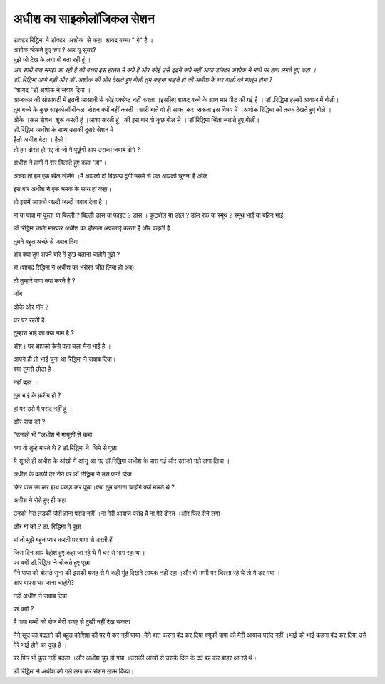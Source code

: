 ======================
अधीश का साइकोलॉजिकल सेशन
======================
.. image:: images/20200531121609.jpg
   :width: 200
   :height: 300
   :align: center

| डाक्टर रिद्धिमा ने डॉक्टर  अशोक  से कहा  शायद बच्चा " गे" है ।

| अशोक चोकते हुए 
  क्या ? आर यू सुयर?

| मुझे जो देख के लगा वो बता रही हूं ।

| *अब सारी बात समझ आ रही है की बच्चा इस हालत मै क्यों है और कोई उसे ढूंढने क्यों नहीं आया डॉक्टर अशोक ने माथे पर हाथ लगते हुए कहा ।*

| *डॉ. रिद्धिमा आगे बड़ी और डॉ .अशोक की ओर देखते हुए बोली तुम कहना चाहते हो की अधीश के घर वालो को मालूम होगा ?*

| "शायद "डॉ अशोक ने जवाब दिया ।

| आजकल की सोसायटी में इतनी आसानी से कोई एक्सेप्ट नहीं करता ।इसलिए शायद बच्चे के साथ मार पीट की गई है । डॉ .रिद्धिमा हल्की आवाज में बोली।

| तुम बच्चे के कुछ साइकोलॉजीकल  सेशन क्यों नहीं करती ।सारी बाते वो ही साफ  कर  सकता इस विषय में ।अशोक रिद्धिमा की तरफ देखते हुए बोले ।

| ओके ।कल सेशन  शुरू करती हूं ।आशा करती हूं   की इस बार वो कुछ बोल ले । डॉ रिद्धिमा चिंता जताते हुए बोली।

| डॉ.रिद्धिमा अधीश के साथ उसकी दूसरे सेशन में 

| हैलो अधीश बेटा ।
  हैलो !

|  तो हम दोस्त हो गए तो जो मै पूछूंगी आप उसका जवाब दोगे ?
अधीश ने हामी में सर हिलाते हुए कहा "हां"।

| अच्छा तो हम एक खेल खेलेंगे ।मैं आपको दो विकल्प दूंगी उसमे से एक आपको चुनना है ओके
इस बार अधीश ने एक चमक के साथ हां कहा।

| तो इसमें आपको जल्दी जल्दी जवाब देना है ।
मां या पापा 
मां 
कुत्ता या बिल्ली ?
बिल्ली 
डांस या फाइट ?
डांस ।
फुटबॉल या डॉल ?
डॉल 
रफ या स्मूथ ?
स्मूथ 
भाई या बहिन
भाई

| डॉ रिद्धिमा ताली मारकर अधीश का हौसला अफजाई करती है और कहती है
तुमने बहुत अच्छे से जवाब दिया ।

| अब क्या तुम अपने बारे में कुछ बताना चाहोगे मुझे ?
हां (शायद रिद्धिमा ने अधीश का भरोसा जीत लिया हो अब)

| तो तुम्हारे पापा क्या करते है ?
जॉब 

| ओके और मॉम ?
घर पर रहती हैं 

| तुम्हारा भाई का क्या नाम है ?
अंश। पर आपको कैसे पता चला मेरा भाई है ।

| आपने ही तो भाई चुना था रिद्धिमा ने जवाब दिया।

| क्या तुमसे छोटा है 
नहीं बड़ा ।

| तुम भाई के क़रीब हो ?
हां पर उसे मै पसंद नहीं हूं ।

| और पापा को ?
"उनको भी "अधीश ने मायूसी से कहा 

| क्या वो तुम्हे मारते थे ? डॉ.रिद्धिमा ने  धिमे से पूछा 
ये सुनते ही अधीश के आंखो में आंसू आ गए 
डॉ.रिद्धिमा अधीश के पास गई और उसको गले लगा लिया ।

| अधीश के काफी देर रोने पर डॉ.रिद्धिमा ने उसे पानी दिया 
फिर पास जा कर हाथ पकड़ कर पूछा।क्या तुम बताना चाहोगे क्यों मारते थे ?

| अधीश ने रोते हुए ही कहा 
उनको मेरा लड़की जैसे होना पसंद नहीं ।ना मेरी आवाज पसंद है ना मेरे दोस्त ।और फिर रोने लगा 

| और मां को ? डॉ. रिद्धिमा ने पूछा 
मां तो मुझे बहुत प्यार करती पर पापा से डरती हैं।

| जिस दिन आप बेहोश हुए कहा जा रहे थे 
  मैं घर से भाग रहा था।

| पर क्यों डॉ.रिद्धिमा ने चोकते हुए पूछा 

| मैंने पापा को बोलते सुना की इसकी वजह से मै कही मुंह दिखने लायक नहीं रहा ।और वो मम्मी पर चिल्ला रहे थे तो मै डर गया ।

| आप वापस घर जाना चाहोगे?
नहीं अधीश ने जवाब दिया 

| पर क्यों ?
मै पापा मम्मी को रोज मेरी वजह से दुखी नहीं देख सकता।

| मैने खुद को बदलने की बहुत कोशिश की पर मै कर नहीं पाया।मैने बात करना बंद कर दिया क्युकी पापा को मेरी आवाज पसंद नहीं ।भाई को भाई कहना बंद कर दिया उसे मेरे भाई होने का दुख है ।
पर फिर भी कुछ नहीं बदला ।और अधीश चुप हो गया ।उसकी आंखो से उसके दिल के दर्द बह कर बाहर आ रहे थे।

| डॉ रिद्धिमा ने अधीश को गले लगा कर सेशन खत्म किया।


